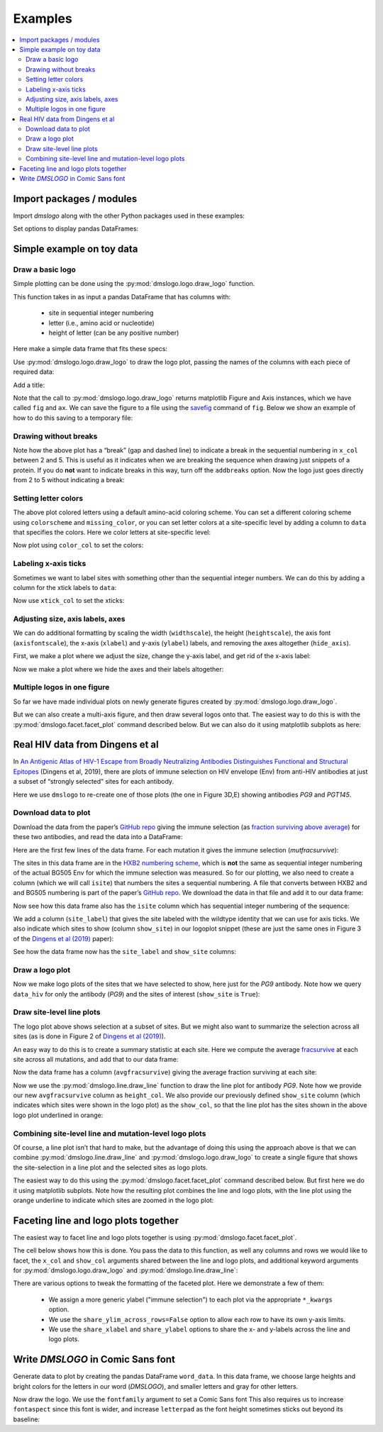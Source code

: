 .. _examples:

Examples
========

.. contents::
   :local:

.. code-links:: full
    :timeout: 200

Import packages / modules
-------------------------

Import `dmslogo` along with the other Python packages used in
these examples:

.. nbplot::

    >>> import string
    >>> import random
    >>> import tempfile
    >>> import urllib.request
    >>>
    >>> import numpy
    >>> import pandas as pd
    >>> import matplotlib.pyplot as plt
    >>>
    >>> import dmslogo
    >>> from dmslogo.colorschemes import CBPALETTE

Set options to display pandas DataFrames:

.. nbplot::

   >>> pd.set_option('display.max_columns', 20)
   >>> pd.set_option('display.width', 500)

Simple example on toy data
--------------------------

Draw a basic logo
~~~~~~~~~~~~~~~~~

Simple plotting can be done using the :py:mod:`dmslogo.logo.draw_logo`
function.

This function takes in as input a pandas DataFrame that has columns
with:

 - site in sequential integer numbering

 - letter (i.e., amino acid or nucleotide)

 - height of letter (can be any positive number)

Here make a simple data frame that fits these specs:

.. nbplot::

    >>> data = pd.DataFrame.from_records(
    ...         data=   [(    1,      'A',        1),
    ...                  (    1,      'C',      0.7),
    ...                  (    2,      'C',      0.1),
    ...                  (    2,      'D',      1.2),
    ...                  (    5,      'A',      0.4),
    ...                  (    5,      'K',      0.4)],
    ...         columns=['site', 'letter', 'height'])
    ...
    >>> data
       site letter  height
    0     1      A     1.0
    1     1      C     0.7
    2     2      C     0.1
    3     2      D     1.2
    4     5      A     0.4
    5     5      K     0.4

Use :py:mod:`dmslogo.logo.draw_logo` to draw the logo plot, passing
the names of the columns with each piece of required data:

.. nbplot::

    >>> fig, ax = dmslogo.draw_logo(data=data,
    ...                             x_col='site',
    ...                             letter_col='letter',
    ...                             letter_height_col='height')

Add a title:

.. nbplot::

    >>> fig, ax = dmslogo.draw_logo(data=data,
    ...                             x_col='site',
    ...                             letter_col='letter',
    ...                             letter_height_col='height',
    ...                             title='basic example')

Note that the call to :py:mod:`dmslogo.logo.draw_logo` returns
matplotlib Figure and Axis instances, which we have called ``fig`` and
``ax``. We can save the figure to a file using the
`savefig <https://matplotlib.org/api/_as_gen/matplotlib.pyplot.savefig.html>`__
command of ``fig``. Below we show an example of how to do this saving to
a temporary file:

.. nbplot::

    >>> with tempfile.NamedTemporaryFile(mode='wb', suffix='.png') as f:
    ...     fig.savefig(f, dpi=450, bbox_inches='tight')

Drawing without breaks
~~~~~~~~~~~~~~~~~~~~~~

Note how the above plot has a “break” (gap and dashed line) to indicate
a break in the sequential numbering in ``x_col`` between 2 and 5. This
is useful as it indicates when we are breaking the sequence when drawing
just snippets of a protein. If you do **not** want to indicate breaks in
this way, turn off the ``addbreaks`` option. Now the logo just goes
directly from 2 to 5 without indicating a break:

.. nbplot::

    >>> fig, ax = dmslogo.draw_logo(data=data,
    ...                             x_col='site',
    ...                             letter_col='letter',
    ...                             letter_height_col='height',
    ...                             addbreaks=False)

Setting letter colors
~~~~~~~~~~~~~~~~~~~~~

The above plot colored letters using a default amino-acid coloring
scheme. You can set a different coloring scheme using ``colorscheme``
and ``missing_color``, or you can set letter colors at a site-specific
level by adding a column to ``data`` that specifies the colors. Here we
color letters at site-specific level:

.. nbplot::

    >>> data['color'] = ['red', 'gray', 'gray', 'gray', 'red', 'gray']
    >>> data
       site letter  height color
    0     1      A     1.0   red
    1     1      C     0.7  gray
    2     2      C     0.1  gray
    3     2      D     1.2  gray
    4     5      A     0.4   red
    5     5      K     0.4  gray

Now plot using ``color_col`` to set the colors:

.. nbplot::

    >>> fig, ax = dmslogo.draw_logo(data=data,
    ...                             x_col='site',
    ...                             letter_col='letter',
    ...                             letter_height_col='height',
    ...                             color_col='color')

Labeling x-axis ticks
~~~~~~~~~~~~~~~~~~~~~

Sometimes we want to label sites with something other than the
sequential integer numbers. We can do this by adding a column for the
xtick labels to ``data``:

.. nbplot::

    >>> data['site_label'] = ['D1', 'D1', 'A2', 'A2', 'F5', 'F5']
    >>> data
       site letter  height color site_label
    0     1      A     1.0   red         D1
    1     1      C     0.7  gray         D1
    2     2      C     0.1  gray         A2
    3     2      D     1.2  gray         A2
    4     5      A     0.4   red         F5
    5     5      K     0.4  gray         F5

Now use ``xtick_col`` to set the xticks:

.. nbplot::

    >>> fig, ax = dmslogo.draw_logo(data=data,
    ...                             x_col='site',
    ...                             letter_col='letter',
    ...                             letter_height_col='height',
    ...                             color_col='color',
    ...                             xtick_col='site_label')

Adjusting size, axis labels, axes
~~~~~~~~~~~~~~~~~~~~~~~~~~~~~~~~~

We can do additional formatting by scaling the width (``widthscale``),
the height (``heightscale``), the axis font (``axisfontscale``), the
x-axis (``xlabel``) and y-axis (``ylabel``) labels, and removing the
axes altogether (``hide_axis``).

First, we make a plot where we adjust the size, change the y-axis label,
and get rid of the x-axis label:

.. nbplot::

    >>> fig, ax = dmslogo.draw_logo(data=data,
    ...                             x_col='site',
    ...                             letter_col='letter',
    ...                             letter_height_col='height',
    ...                             color_col='color',
    ...                             xtick_col='site_label',
    ...                             xlabel='',
    ...                             ylabel='immune selection',
    ...                             heightscale=2,
    ...                             axisfontscale=1.5
    ...                             )

Now we make a plot where we hide the axes and their labels altogether:

.. nbplot::

    >>> fig, ax = dmslogo.draw_logo(data=data,
    ...                             x_col='site',
    ...                             letter_col='letter',
    ...                             letter_height_col='height',
    ...                             color_col='color',
    ...                             xtick_col='site_label',
    ...                             hide_axis=True
    ...                             )

Multiple logos in one figure
~~~~~~~~~~~~~~~~~~~~~~~~~~~~

So far we have made individual plots on newly generate figures created
by :py:mod:`dmslogo.logo.draw_logo`.

But we can also create a multi-axis figure, and then draw several logos
onto that. The easiest way to do this is with the
:py:mod:`dmslogo.facet.facet_plot` command described below. But we can
also do it using matplotlib subplots as here:

.. nbplot::

    >>> # make figure with two subplots: two rows, one column
    >>> fig, axes = plt.subplots(2, 1)
    >>> fig.subplots_adjust(hspace=0.3) # add more vertical space for axis titles
    >>> fig.set_size_inches(4, 5)
    >>>
    >>> # draw top plot, no x-axis ticks or label, default coloring
    >>> _ = dmslogo.draw_logo(data.assign(no_ticks=''),
    ...                       x_col='site',
    ...                       letter_col='letter',
    ...                       letter_height_col='height',
    ...                       ax=axes[0],
    ...                       xlabel='',
    ...                       ylabel='',
    ...                       xtick_col='no_ticks',
    ...                       title='colored by amino acid')
    ...
    >>> # draw bottom plot, color as specified in `data`
    >>> _ = dmslogo.draw_logo(data,
    ...                       x_col='site',
    ...                       letter_col='letter',
    ...                       letter_height_col='height',
    ...                       color_col='color',
    ...                       ax=axes[1],
    ...                       ylabel='',
    ...                       title='user-specified colors')

Real HIV data from Dingens et al
--------------------------------

In `An Antigenic Atlas of HIV-1 Escape from Broadly Neutralizing
Antibodies Distinguishes Functional and Structural
Epitopes <https://doi.org/10.1016/j.immuni.2018.12.017>`__ (Dingens et
al, 2019), there are plots of immune selection on HIV envelope (Env)
from anti-HIV antibodies at just a subset of “strongly selected” sites
for each antibody.

Here we use ``dmslogo`` to re-create one of those plots (the one in
Figure 3D,E) showing antibodies *PG9* and *PGT145*.

Download data to plot
~~~~~~~~~~~~~~~~~~~~~

Download the data from the paper’s `GitHub
repo <https://github.com/jbloomlab/EnvsAntigenicAtlas/>`__ giving the
immune selection (as `fraction surviving above
average <https://jbloomlab.github.io/dms_tools2/fracsurvive.html>`__)
for these two antibodies, and read the data into a DataFrame:

.. nbplot::

    >>> antibodies = ['PG9', 'PGT145']
    >>>
    >>> data_hiv = []
    >>> for antibody in antibodies:
    ...     datafile = ('https://raw.githubusercontent.com/jbloomlab/EnvsAntigenicAtlas/master/results/'
    ...                 f"fracsurviveaboveavg/concavg_wtDNA_ctrl/summary_{antibody}-medianmutfracsurvive.csv")
    ...     with urllib.request.urlopen(datafile) as f:
    ...         data_hiv.append(pd.read_csv(f).assign(antibody=antibody))
    ...
    >>> data_hiv = pd.concat(data_hiv)

Here are the first few lines of the data frame. For each mutation it
gives the immune selection (*mutfracsurvive*):

.. nbplot::

    >>> data_hiv.head(n=5)
      site wildtype mutation  mutfracsurvive antibody
    0  160        N        I        0.256342      PG9
    1  160        N        L        0.207440      PG9
    2  160        N        R        0.184067      PG9
    3  171        K        E        0.176118      PG9
    4  428        Q        Y        0.150981      PG9

The sites in this data frame are in the `HXB2 numbering
scheme <https://www.hiv.lanl.gov/content/sequence/HIV/REVIEWS/HXB2.html>`__,
which is **not** the same as sequential integer numbering of the actual
BG505 Env for which the immune selection was measured. So for our
plotting, we also need to create a column (which we will call ``isite``)
that numbers the sites a sequential numbering. A file that converts
between HXB2 and and BG505 numbering is part of the paper’s `GitHub
repo <https://github.com/jbloomlab/EnvsAntigenicAtlas/>`__. We download
the data in that file and add it to our data frame:

.. nbplot::

    >>> numberfile = ('https://raw.githubusercontent.com/jbloomlab/EnvsAntigenicAtlas/'
    ...               'master/results/HXB2_numbering/BG505_to_HXB2.csv')
    >>> with urllib.request.urlopen(numberfile) as f:
    ...     data_hiv = (pd.read_csv(f)
    ...                 .rename(columns={'original':'isite', 'new':'site'})
    ...                 [['site', 'isite']]
    ...                 .merge(data_hiv, on='site', validate='one_to_many')
    ...                 )

Now see how this data frame also has the ``isite`` column which has
sequential integer numbering of the sequence:

.. nbplot::

    >>> data_hiv.head(n=5)
      site  isite wildtype mutation  mutfracsurvive antibody
    0   31     30        A        Y        0.030824      PG9
    1   31     30        A        K        0.006860      PG9
    2   31     30        A        D        0.006774      PG9
    3   31     30        A        S        0.004407      PG9
    4   31     30        A        R        0.003501      PG9

We add a column (``site_label``) that gives the site labeled with the
wildtype identity that we can use for axis ticks. We also indicate which
sites to show (column ``show_site``) in our logoplot snippet (these are
just the same ones in Figure 3 of the `Dingens et al
(2019) <https://doi.org/10.1016/j.immuni.2018.12.017>`__ paper):

.. nbplot::

    >>> # same sites in Figure 3D,E of Dingens et al (2019)
    >>> sites_to_show = map(str, list(range(119, 125)) +
    ...                          [127] +
    ...                          list(range(156, 174)) +
    ...                          list(range(199, 205)) +
    ...                          list(range(312, 316))
    ...                          )
    ...
    >>> data_hiv = (
    ...     data_hiv
    ...     .assign(site_label=lambda x: x['wildtype'] + x['site'],
    ...             show_site=lambda x: x['site'].isin(sites_to_show),
    ...             )
    ...     )

See how the data frame now has the ``site_label`` and ``show_site``
columns:

.. nbplot::

    >>> data_hiv.head(n=5)
      site  isite wildtype mutation  mutfracsurvive antibody site_label  show_site
    0   31     30        A        Y        0.030824      PG9        A31      False
    1   31     30        A        K        0.006860      PG9        A31      False
    2   31     30        A        D        0.006774      PG9        A31      False
    3   31     30        A        S        0.004407      PG9        A31      False
    4   31     30        A        R        0.003501      PG9        A31      False

Draw a logo plot
~~~~~~~~~~~~~~~~

Now we make logo plots of the sites that we have selected to show, here
just for the *PG9* antibody. Note how we query ``data_hiv`` for only the
antibody (*PG9*) and the sites of interest (``show_site`` is ``True``):

.. nbplot::

    >>> fig, ax = dmslogo.draw_logo(data_hiv.query('antibody == "PG9"').query('show_site'),
    ...                             x_col='isite',
    ...                             letter_col='mutation',
    ...                             letter_height_col='mutfracsurvive',
    ...                             xtick_col='site_label',
    ...                             title='PG9')

Draw site-level line plots
~~~~~~~~~~~~~~~~~~~~~~~~~~

The logo plot above shows selection at a subset of sites. But we might
also want to summarize the selection across all sites (as is done in
Figure 2 of `Dingens et al
(2019) <https://doi.org/10.1016/j.immuni.2018.12.017>`__).

An easy way to do this is to create a summary statistic at each site.
Here we compute the average
`fracsurvive <https://jbloomlab.github.io/dms_tools2/dms_tools2.fracsurvive.html>`__
at each site across all mutations, and add that to our data frame:

.. nbplot::

    >>> data_hiv = (
    ...     data_hiv
    ...     .query('mutation != wildtype') # only care about mutations; get rid of wildtype values
    ...     .assign(avgfracsurvive=lambda x: x.groupby(['antibody', 'site'])
    ...                                         ['mutfracsurvive']
    ...                                         .transform('mean')
    ...             )
    ...     )

Now the data frame has a column (``avgfracsurvive``) giving the average
fraction surviving at each site:

.. nbplot::

    >>> data_hiv.head(n=5)
      site  isite wildtype mutation  mutfracsurvive antibody site_label  show_site  avgfracsurvive
    0   31     30        A        Y        0.030824      PG9        A31      False         0.00329
    1   31     30        A        K        0.006860      PG9        A31      False         0.00329
    2   31     30        A        D        0.006774      PG9        A31      False         0.00329
    3   31     30        A        S        0.004407      PG9        A31      False         0.00329
    4   31     30        A        R        0.003501      PG9        A31      False         0.00329

Now we use the :py:mod:`dmslogo.line.draw_line` function to draw the line plot for
antibody *PG9*. Note how we provide our new ``avgfracsurvive`` column as
``height_col``. We also provide our previously defined ``show_site``
column (which indicates which sites were shown in the logo plot) as the
``show_col``, so that the line plot has the sites shown in the above
logo plot underlined in orange:

.. nbplot::

    >>> fig, ax = dmslogo.draw_line(data_hiv.query('antibody == "PG9"'),
    ...                             x_col='isite',
    ...                             height_col='avgfracsurvive',
    ...                             xtick_col='site',
    ...                             show_col='show_site',
    ...                             title='PG9',
    ...                             widthscale=2)

Combining site-level line and mutation-level logo plots
~~~~~~~~~~~~~~~~~~~~~~~~~~~~~~~~~~~~~~~~~~~~~~~~~~~~~~~

Of course, a line plot isn’t that hard to make, but the advantage of
doing this using the approach above is that we can combine
:py:mod:`dmslogo.line.draw_line` and :py:mod:`dmslogo.logo.draw_logo` to create a single
figure that shows the site-selection in a line plot and the selected
sites as logo plots.

The easiest way to do this using the
:py:mod:`dmslogo.facet.facet_plot` command described below. But first
here we do it using matplotlib subplots. Note how the resulting
plot combines the line and logo plots, with the line plot using the orange
underline to indicate which sites are zoomed in the logo plot:

.. nbplot::

    >>> fig, axes = plt.subplots(1, 2,
    ...                          gridspec_kw={'width_ratios':[1, 1.5]})
    >>> fig.subplots_adjust(wspace=0.12)
    >>> fig.set_size_inches(24, 3)
    >>>
    >>> _ = dmslogo.draw_line(data_hiv.query('antibody == "PG9"'),
    ...                       x_col='isite',
    ...                       height_col='avgfracsurvive',
    ...                       xtick_col='site',
    ...                       show_col='show_site',
    ...                       ax=axes[0])
    ...
    >>> _ = dmslogo.draw_logo(data_hiv.query('antibody == "PG9"').query('show_site'),
    ...                       x_col='isite',
    ...                       letter_col='mutation',
    ...                       letter_height_col='mutfracsurvive',
    ...                       ax=axes[1],
    ...                       xtick_col='site_label')

Faceting line and logo plots together
-------------------------------------

The easiest way to facet line and logo plots together is using
:py:mod:`dmslogo.facet.facet_plot`.

The cell below shows how this is done. You pass the data to this
function, as well any columns and rows we would like to facet, the
``x_col`` and ``show_col`` arguments shared between the line and logo
plots, and additional keyword arguments for
:py:mod:`dmslogo.logo.draw_logo` and
:py:mod:`dmslogo.line.draw_line`:

.. nbplot::

    >>> fig, axes = dmslogo.facet_plot(
    ...                     data_hiv,
    ...                     gridrow_col='antibody',
    ...                     x_col='isite',
    ...                     show_col='show_site',
    ...                     draw_line_kwargs=dict(height_col='avgfracsurvive',
    ...                                           xtick_col='site'),
    ...                     draw_logo_kwargs=dict(letter_col='mutation',
    ...                                           letter_height_col='mutfracsurvive',
    ...                                           xtick_col='site_label',
    ...                                           xlabel='site'),
    ...                     line_titlesuffix='site-level selection',
    ...                     logo_titlesuffix='mutation-level selection'
    ...                     )

There are various options to tweak the formatting of the faceted plot. Here we demonstrate a few of them:

  - We assign a more generic ylabel ("immune selection") to each plot via the appropriate ``*_kwargs`` option.
  - We use the ``share_ylim_across_rows=False`` option to allow each row to have its own y-axis limits.
  - We use the ``share_xlabel`` and ``share_ylabel`` options to share the x- and y-labels across the line and logo plots.

.. nbplot::

    >>> fig, axes = dmslogo.facet_plot(
    ...                     data_hiv,
    ...                     gridrow_col='antibody',
    ...                     x_col='isite',
    ...                     show_col='show_site',
    ...                     draw_line_kwargs=dict(height_col='avgfracsurvive',
    ...                                           xtick_col='site',
    ...                                           ylabel='immune selection'),
    ...                     draw_logo_kwargs=dict(letter_col='mutation',
    ...                                           letter_height_col='mutfracsurvive',
    ...                                           xtick_col='site_label',
    ...                                           xlabel='site',
    ...                                           ylabel='immune selection'),
    ...                     line_titlesuffix='site-level selection',
    ...                     logo_titlesuffix='mutation-level selection',
    ...                     share_ylim_across_rows=False,
    ...                     share_xlabel=True,
    ...                     share_ylabel=True,
    ...                     )

Write *DMSLOGO* in Comic Sans font
----------------------------------

Generate data to plot by creating the pandas DataFrame ``word_data``. In
this data frame, we choose large heights and bright colors for the
letters in our word (*DMSLOGO*), and smaller letters and gray for other
letters.

.. nbplot::

    >>> word = 'DMSLOGO'
    >>> lettercolors = [CBPALETTE[1]] * len('dms') + [CBPALETTE[2]] * len('logo')
    >>>
    >>> # make data frame with data to plot
    >>> random.seed(0)
    >>> word_data = {'x':[], 'letter':[], 'height':[], 'color':[]}
    >>> for x, (letter, color) in enumerate(zip(word, lettercolors)):
    ...     word_data['x'].append(x)
    ...     word_data['letter'].append(letter)
    ...     word_data['color'].append(color)
    ...     word_data['height'].append(random.uniform(1, 1.5))
    ...     for otherletter in random.sample(sorted(set('ACTG') - {letter}), 3):
    ...         word_data['x'].append(x)
    ...         word_data['letter'].append(otherletter)
    ...         word_data['color'].append(CBPALETTE[0])
    ...         word_data['height'].append(random.uniform(0.1, 0.5))
    >>> word_data = pd.DataFrame(word_data)
    >>> word_data.head(n=6)
       x letter    height    color
    0  0      D  1.422211  #E69F00
    1  0      T  0.486186  #999999
    2  0      A  0.294371  #999999
    3  0      C  0.467294  #999999
    4  1      M  1.414926  #E69F00
    5  1      T  0.301875  #999999

Now draw the logo. We use the ``fontfamily`` argument to set a Comic
Sans font This also requires us to increase ``fontaspect`` since this
font is wider, and increase ``letterpad`` as the font height sometimes
sticks out beyond its baseline:

.. nbplot::

    >>> fig, ax = dmslogo.draw_logo(data=word_data,
    ...                             letter_height_col='height',
    ...                             x_col='x',
    ...                             letter_col='letter',
    ...                             color_col='color',
    ...                             fontfamily='Comic Sans MS',
    ...                             hide_axis=True,
    ...                             fontaspect=0.85,
    ...                             letterpad=0.05
    ...                             )
